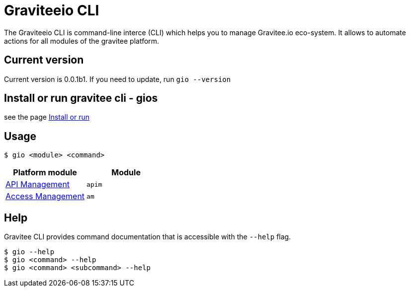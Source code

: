 = Graviteeio CLI

The Graviteeio CLI is command-line interce (CLI) which helps you to manage Gravitee.io eco-system. It allows to automate actions for all modules of the gravitee platform.

== Current version

Current version is 0.0.1b1. If you need to update, run `gio --version`

== Install or run gravitee cli - gios

see the page link:../install_or_run.adoc[Install or run]

== Usage

[.console-input]
[source,shell]
----
$ gio <module> <command>
----

[cols="2", options="header"]
|===
|Platform module
|Module

| link:docs/apim/README.adoc[API Management]
| `apim`

| link:docs/am/README.adoc[Access Management]
| `am`

|===

== Help

Gravitee CLI provides command documentation that is accessible with the `--help` flag.

----
$ gio --help
$ gio <command> --help
$ gio <command> <subcommand> --help
----